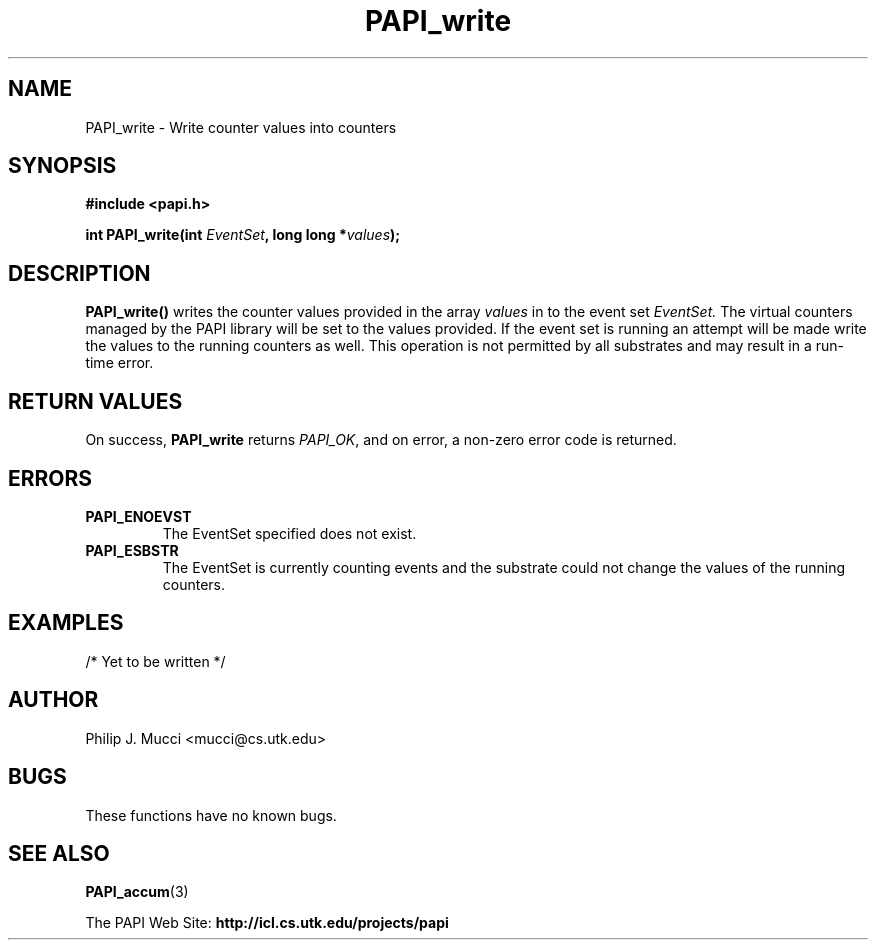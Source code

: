 .\" $Id$
.TH PAPI_write 3 "June, 2001" "PAPI Programmer's Manual" "PAPI"

.SH NAME
.nf
PAPI_write \- Write counter values into counters
.fi

.SH SYNOPSIS
.B #include <papi.h>

.nf
.BI "int PAPI_write(int " EventSet ", long long *" values ");"
.fi

.SH DESCRIPTION
.B "PAPI_write()"
writes the counter values provided in the array 
.I values
in to the event set
.I EventSet.
The virtual counters managed by the PAPI library will be set to the 
values provided. If the event set is running an attempt will be made 
write the values to the running counters as well. This operation is
not permitted by all substrates and may result in a run-time error.

.SH RETURN VALUES
On success, 
.BR PAPI_write  " returns"
.IR "PAPI_OK" ,
and on error, a non-zero error code is returned.

.SH ERRORS
.TP
.B "PAPI_ENOEVST"
The EventSet specified does not exist.
.TP
.B "PAPI_ESBSTR"
The EventSet is currently counting events and the substrate could
not change the values of the running counters.

.SH EXAMPLES
.LP
.nf
.if t .ft CW

/* Yet to be written */

.if t .ft P
.fi

.SH AUTHOR
Philip J. Mucci <mucci@cs.utk.edu>

.SH BUGS
These functions have no known bugs.

.SH SEE ALSO
.BR PAPI_accum "(3)"
.LP
The\ PAPI\ Web\ Site: 
.B http://icl.cs.utk.edu/projects/papi

